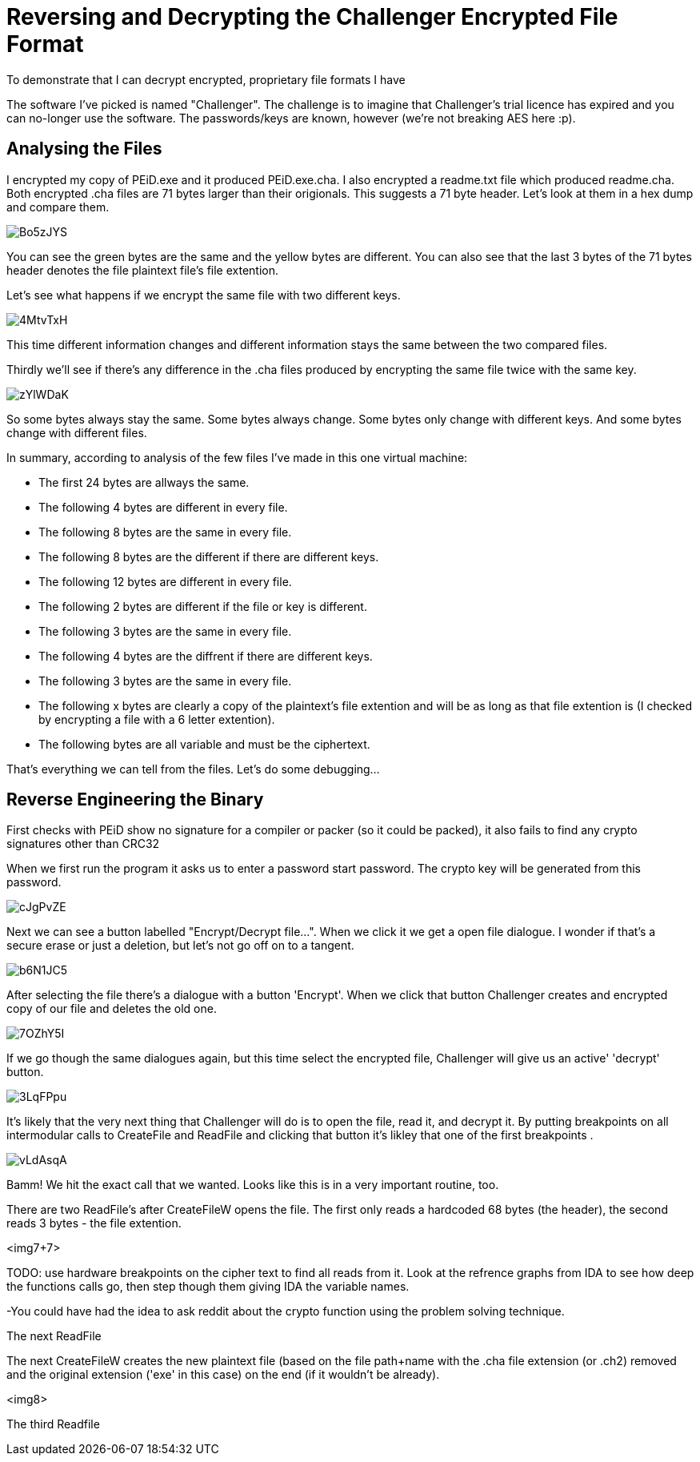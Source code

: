 = Reversing and Decrypting the Challenger Encrypted File Format

To demonstrate that I can decrypt encrypted, proprietary file formats I have 


The software I've picked is named "Challenger". The challenge is to imagine that Challenger's trial licence has expired and you can no-longer use the software. The passwords/keys are known, however (we're not breaking AES here :p).


== Analysing the Files


I encrypted my copy of PEiD.exe and it produced PEiD.exe.cha. I also encrypted a  readme.txt file which produced readme.cha. Both encrypted .cha files are 71 bytes larger than their origionals. This suggests a 71 byte header. Let's look at them in a hex dump and compare them.

image::http://i.imgur.com/Bo5zJYS.png[]

You can see the green bytes are the same and the yellow bytes are different. You can also see that the last 3 bytes of the 71 bytes header denotes the file plaintext file's file extention.

Let's see what happens if we encrypt the same file with two different keys.

image::http://i.imgur.com/4MtvTxH.png[]

This time different information changes and different information stays the same between the two compared files.

Thirdly we'll see if there's any difference in the .cha files produced by encrypting the same file twice with the same key.

image::http://i.imgur.com/zYlWDaK.png[]

So some bytes always stay the same. Some bytes always change. Some bytes only change with different keys. And some bytes change with different files.

In summary, according to analysis of the few files I've made in this one virtual machine:

* The first 24 bytes are allways the same.
* The following 4 bytes are different in every file.
* The following 8 bytes are the same in every file.
* The following 8 bytes are the different if there are different keys.
* The following 12 bytes are different in every file.
* The following 2 bytes are different if the file or key is different.
* The following 3 bytes are the same in every file.
* The following 4 bytes are the diffrent if there are different keys.
* The following 3 bytes are the same in every file.
* The following x bytes are clearly a copy of the plaintext's file extention and will be as long as that file extention is (I checked by encrypting a file with a 6 letter extention).
* The following bytes are all variable and must be the ciphertext.

That's everything we can tell from the files. Let's do some debugging...

== Reverse Engineering the Binary

First checks with PEiD show no signature for a compiler or packer (so it could be packed), it also fails to find any crypto signatures other than CRC32


When we first run the program it asks us to enter a password start password. The crypto key will be generated from this password.

image::http://i.imgur.com/cJgPvZE.png[]

Next we can see a button labelled "Encrypt/Decrypt file...". When we click it we get a open file dialogue. I wonder if that's a secure erase or just a deletion, but let's not go off on to a tangent.

image::http://i.imgur.com/b6N1JC5.png[]

After selecting the file there's a dialogue with a button 'Encrypt'. When we click that button Challenger creates and encrypted copy of our file and deletes the old one.

image::http://i.imgur.com/7OZhY5I.png[]

If we go though the same dialogues again, but this time select the encrypted file, Challenger will give us an active' 'decrypt' button. 

image::http://i.imgur.com/3LqFPpu.png[]

It's likely that the very next thing that Challenger will do is to open the file, read it, and decrypt it. By putting breakpoints on all intermodular calls to CreateFile and ReadFile and clicking that button it's likley that one of the first breakpoints .

image::http://i.imgur.com/vLdAsqA.png[]

Bamm! We hit the exact call that we wanted. Looks like this is in a very important routine, too.

There are two ReadFile's after CreateFileW opens the file. The first only reads a hardcoded 68 bytes (the header), the second reads 3 bytes - the file extention.

<img7+7>

TODO: use hardware breakpoints on the cipher text to find all reads from it. Look at the refrence graphs from IDA to see how deep the functions calls go, then step though them giving IDA the variable names. 

-You could have had the idea to ask reddit about the crypto function using the problem solving technique.

The next ReadFile 

The next CreateFileW creates the new plaintext file (based on the file path+name with the .cha file extension (or .ch2) removed and the original extension ('exe' in this case) on the end (if it wouldn't be already).

<img8>

The third Readfile 


